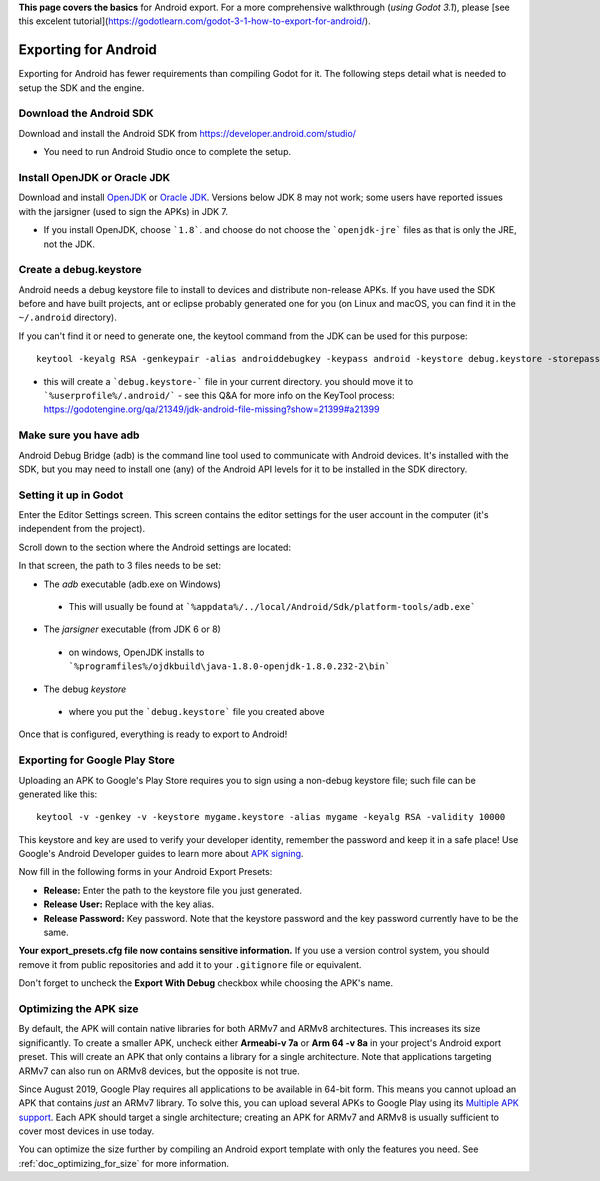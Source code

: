 .. _doc_exporting_for_android:

**This page covers the basics** for Android export.  For a more comprehensive walkthrough (*using Godot 3.1*), please [see this excelent tutorial](https://godotlearn.com/godot-3-1-how-to-export-for-android/).

Exporting for Android
=====================

Exporting for Android has fewer requirements than compiling Godot for it. The
following steps detail what is needed to setup the SDK and the engine.

Download the Android SDK
------------------------

Download and install the Android SDK from
https://developer.android.com/studio/

- You need to run Android Studio once to complete the setup.

Install OpenJDK or Oracle JDK
-----------------------------

Download and install  `OpenJDK <https://github.com/ojdkbuild/ojdkbuild>`__ or `Oracle JDK <http://www.oracle.com/technetwork/java/javase/downloads/index.html>`__. Versions below JDK 8 may not work; some users have reported issues with the jarsigner (used to sign the APKs) in JDK 7.

- If you install OpenJDK, choose ```1.8```. and choose do not choose the ```openjdk-jre``` files as that is only the JRE, not the JDK.

Create a debug.keystore
-----------------------

Android needs a debug keystore file to install to devices and distribute
non-release APKs. If you have used the SDK before and have built
projects, ant or eclipse probably generated one for you (on Linux and
macOS, you can find it in the ``~/.android`` directory).

If you can't find it or need to generate one, the keytool command from
the JDK can be used for this purpose:

::

    keytool -keyalg RSA -genkeypair -alias androiddebugkey -keypass android -keystore debug.keystore -storepass android -dname "CN=Android Debug,O=Android,C=US" -validity 9999

- this will create a ```debug.keystore-``` file in your current directory.  you should move it to ```%userprofile%/.android/```
  - see this Q&A for more info on the KeyTool process: https://godotengine.org/qa/21349/jdk-android-file-missing?show=21399#a21399

Make sure you have adb
----------------------

Android Debug Bridge (adb) is the command line tool used to communicate with
Android devices. It's installed with the SDK, but you may need to install one
(any) of the Android API levels for it to be installed in the SDK directory.


Setting it up in Godot
----------------------

Enter the Editor Settings screen. This screen contains the editor
settings for the user account in the computer (it's independent from the
project).

.. image:: img/editorsettings.png

Scroll down to the section where the Android settings are located:

.. image:: img/androidsdk.png

In that screen, the path to 3 files needs to be set:

-  The *adb* executable (adb.exe on Windows)
  - This will usually be found at ```%appdata%/../local/Android/Sdk/platform-tools/adb.exe```
-  The *jarsigner* executable (from JDK 6 or 8)
  - on windows, OpenJDK installs to ```%programfiles%/ojdkbuild\java-1.8.0-openjdk-1.8.0.232-2\bin```
-  The debug *keystore*
  - where you put the ```debug.keystore``` file you created above

Once that is configured, everything is ready to export to Android!

Exporting for Google Play Store
-------------------------------

Uploading an APK to Google's Play Store requires you to sign using a non-debug
keystore file; such file can be generated like this:

::

    keytool -v -genkey -v -keystore mygame.keystore -alias mygame -keyalg RSA -validity 10000

This keystore and key are used to verify your developer identity, remember the password and keep it in a safe place!
Use Google's Android Developer guides to learn more about `APK signing <https://developer.android.com/studio/publish/app-signing>`__.

Now fill in the following forms in your Android Export Presets:

.. image:: img/editor-export-presets-android.png

- **Release:** Enter the path to the keystore file you just generated.
- **Release User:** Replace with the key alias.
- **Release Password:** Key password. Note that the keystore password and the key password currently have to be the same.

**Your export_presets.cfg file now contains sensitive information.** If you use
a version control system, you should remove it from public repositories and add
it to your ``.gitignore`` file or equivalent.

Don't forget to uncheck the **Export With Debug** checkbox while choosing the APK's name.

.. image:: img/export-with-debug-button.png

Optimizing the APK size
-----------------------

By default, the APK will contain native libraries for both ARMv7 and ARMv8
architectures. This increases its size significantly. To create a smaller APK,
uncheck either **Armeabi-v 7a** or **Arm 64 -v 8a** in your project's Android
export preset. This will create an APK that only contains a library for
a single architecture. Note that applications targeting ARMv7 can also run on
ARMv8 devices, but the opposite is not true.

Since August 2019, Google Play requires all applications to be available in
64-bit form. This means you cannot upload an APK that contains *just* an ARMv7
library. To solve this, you can upload several APKs to Google Play using its
`Multiple APK support <https://developer.android.com/google/play/publishing/multiple-apks>`__.
Each APK should target a single architecture; creating an APK for ARMv7
and ARMv8 is usually sufficient to cover most devices in use today.

You can optimize the size further by compiling an Android export template with
only the features you need. See :ref:`doc_optimizing_for_size` for more
information.
